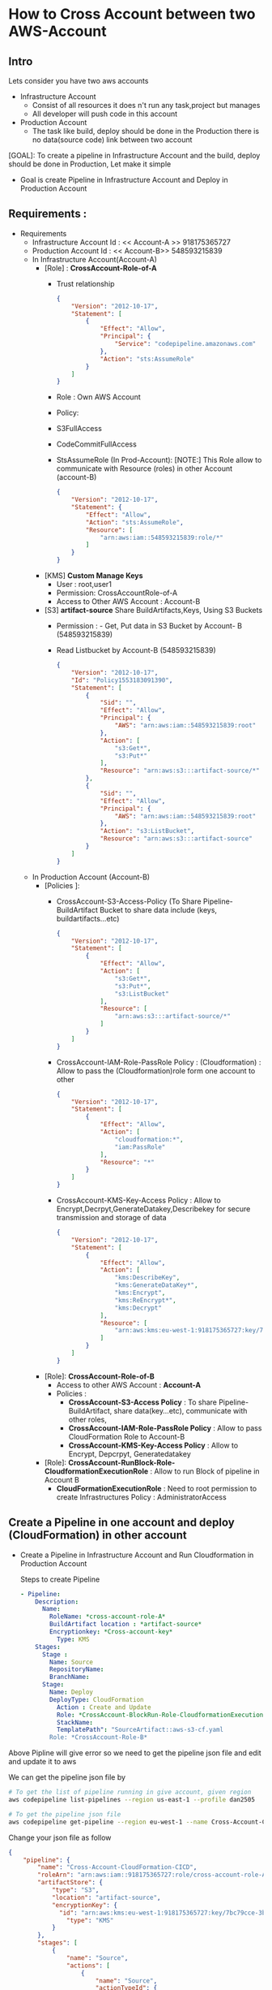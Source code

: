 * How to Cross Account between two AWS-Account
** Intro 
Lets consider you have two aws accounts
- Infrastructure Account
  - Consist of all resources it does n't run any task,project but manages
  - All developer will push code in this account   
- Production Account
  - The task like build, deploy should be done in the Production there is no data(source code) link between two account

[GOAL]: To create a pipeline in Infrastructure Account and the build, deploy should be done in Production, Let make it simple
- Goal is create Pipeline in Infrastructure Account and Deploy in Production Account
** Requirements :
- Requirements
  - Infrastructure Account Id : << Account-A >> 918175365727
  - Production Account Id : << Account-B>> 548593215839
  - In Infrastructure Account(Account-A)
    - [Role] :  *CrossAccount-Role-of-A*
      - Trust relationship
        #+begin_src json
{
    "Version": "2012-10-17",
    "Statement": [
        {
            "Effect": "Allow",
            "Principal": {
                "Service": "codepipeline.amazonaws.com"
            },
            "Action": "sts:AssumeRole"
        }
    ]
}
      #+end_src
      - Role : Own AWS Account
      - Policy:
      - S3FullAccess
      - CodeCommitFullAccess
      - StsAssumeRole (In Prod-Account):
        [NOTE:] This  Role allow to communicate with Resource (roles) in other Account (account-B)
        
        #+begin_src json
{
    "Version": "2012-10-17",
    "Statement": {
        "Effect": "Allow",
        "Action": "sts:AssumeRole",
        "Resource": [
            "arn:aws:iam::548593215839:role/*"
        ]
    }
}
        #+end_src
    - [KMS] *Custom Manage Keys*
      - User : root,user1
      - Permission: CrossAccountRole-of-A
      - Access to Other AWS Account : Account-B 
    - [S3] *artifact-source* Share BuildArtifacts,Keys, Using S3 Buckets
      - Permission : - Get, Put data in S3 Bucket by Account- B (548593215839)
      - Read Listbucket by Account-B   (548593215839)
        #+begin_src json
{
    "Version": "2012-10-17",
    "Id": "Policy1553183091390",
    "Statement": [
        {
            "Sid": "",
            "Effect": "Allow",
            "Principal": {
                "AWS": "arn:aws:iam::548593215839:root"
            },
            "Action": [
                "s3:Get*",
                "s3:Put*"
            ],
            "Resource": "arn:aws:s3:::artifact-source/*"
        },
        {
            "Sid": "",
            "Effect": "Allow",
            "Principal": {
                "AWS": "arn:aws:iam::548593215839:root"
            },
            "Action": "s3:ListBucket",
            "Resource": "arn:aws:s3:::artifact-source"
        }
    ]
}
      #+end_src
  - In Production Account (Account-B)
    - [Policies ]:
      - CrossAccount-S3-Access-Policy (To Share Pipeline-BuildArtifact Bucket to share data include (keys, buildartifacts...etc)
        #+begin_src json
{
    "Version": "2012-10-17",
    "Statement": [
        {
            "Effect": "Allow",
            "Action": [
                "s3:Get*",
                "s3:Put*",
                "s3:ListBucket"
            ],
            "Resource": [
                "arn:aws:s3:::artifact-source/*"
            ]
        }
    ]
}
        #+end_src
      - CrossAccount-IAM-Role-PassRole Policy : (Cloudformation) : Allow to pass the (Cloudformation)role form one account to other
        #+begin_src json
{
    "Version": "2012-10-17",
    "Statement": [
        {
            "Effect": "Allow",
            "Action": [
                "cloudformation:*",
                "iam:PassRole"
            ],
            "Resource": "*"
        }
    ]
}
        #+end_src
      - CrossAccount-KMS-Key-Access Policy  :
        Allow to Encrypt,Decrpyt,GenerateDatakey,Describekey for secure transmission and storage of data 
        #+begin_src json
{
    "Version": "2012-10-17",
    "Statement": [
        {
            "Effect": "Allow",
            "Action": [
                "kms:DescribeKey",
                "kms:GenerateDataKey*",
                "kms:Encrypt",
                "kms:ReEncrypt*",
                "kms:Decrypt"
            ],
            "Resource": [
                "arn:aws:kms:eu-west-1:918175365727:key/7bc79cce-3b1a-4a61-862e-747990aa1173"
            ]
        }
    ]
}
        #+end_src   
    - [Role]:  *CrossAccount-Role-of-B*
      - Access to other AWS Account : *Account-A*
      - Policies :
        - *CrossAccount-S3-Access Policy* : To share  Pipeline-BuildArtifact, share data(key...etc), communicate with other roles, 
        - *CrossAccount-IAM-Role-PassRole Policy* :  Allow to pass CloudFormation Role to Account-B
        - *CrossAccount-KMS-Key-Access Policy* :  Allow to Encrypt, Depcrpyt, Generatedatakey
    - [Role]: *CrossAccount-RunBlock-Role-CloudformationExecutionRole* :
      Allow to run Block of pipeline in Account B
      - *CloudFormationExecutionRole* : Need to root permission to create Infrastructures
        Policy : AdministratorAccess
** Create a Pipeline in one account and deploy (CloudFormation) in other account  
- Create a Pipeline in Infrastructure Account and Run Cloudformation in Production Account

  Steps to create Pipeline
  #+begin_src yaml
  - Pipeline:
      Description:
        Name:
          RoleName: *cross-account-role-A*
          BuildArtifact location : *artifact-source*
          Encryptionkey: *Cross-account-key*
            Type: KMS
      Stages:
        Stage :
          Name: Source
          RepositoryName:
          BranchName:
        Stage:
          Name: Deploy
          DeployType: CloudFormation
            Action : Create and Update
            Role: *CrossAccount-BlockRun-Role-CloudformationExecutionRole* in Account B
            StackName:
            TemplatePath": "SourceArtifact::aws-s3-cf.yaml
          Role: *CrossAccount-Role-B*
  #+end_src
             
Above Pipline will give error so we need to get the pipeline json file and edit and update it to aws

We can get the pipeline json file by

#+begin_src sh
# To get the list of pipeline running in give account, given region
aws codepipeline list-pipelines --region us-east-1 --profile dan2505

# To get the pipeline json file
aws codepipeline get-pipeline --region eu-west-1 --name Cross-Account-CloudFormation-CICD --profile dan2505 > failed-cross-pipeline.json
#+end_src


Change your json file as follow

#+begin_src json
{
    "pipeline": {
        "name": "Cross-Account-CloudFormation-CICD",
        "roleArn": "arn:aws:iam::918175365727:role/cross-account-role-A",
        "artifactStore": {
            "type": "S3",
            "location": "artifact-source",
            "encryptionKey": {
              "id": "arn:aws:kms:eu-west-1:918175365727:key/7bc79cce-3b1a-4a61-862e-747990aa1173",
                "type": "KMS"
            }
        },
        "stages": [
            {
                "name": "Source",
                "actions": [
                    {
                        "name": "Source",
                        "actionTypeId": {
                            "category": "Source",
                            "owner": "AWS",
                            "provider": "CodeCommit",
                            "version": "1"
                        },
                        "runOrder": 1,
                        "configuration": {
                            "BranchName": "master",
                            "OutputArtifactFormat": "CODE_ZIP",
                            "PollForSourceChanges": "false",
                            "RepositoryName": "Cross-Account-CF"
                        },
                        "outputArtifacts": [
                            {
                                "name": "SourceArtifact"
                            }
                        ],
                        "inputArtifacts": [],
                        "region": "eu-west-1",
                        "namespace": "SourceVariables"
                    }
                ]
            },
            {
                "name": "Deploy",
                "actions": [
                    {
                        "name": "Deploy",
                        "actionTypeId": {
                            "category": "Deploy",
                            "owner": "AWS",
                            "provider": "CloudFormation",
                            "version": "1"
                        },
                        "runOrder": 1,
                        "configuration": {
                            "ActionMode": "CREATE_UPDATE",
                            "RoleArn": "arn:aws:iam::548593215839:role/CloudformationExecutionRole",
                            "StackName": "Cross-Account-CloudFormation-CICD",
                            "TemplatePath": "SourceArtifact::aws-s3-cf.yaml"
                        },
                        "outputArtifacts": [],
                        "inputArtifacts": [
                            {
                                "name": "SourceArtifact"
                            }
                        ],
                        "roleArn": "arn:aws:iam::548593215839:role/cross-account-role-B",
                        "region": "eu-west-1",
                        "namespace": "DeployVariables"
                    }
                ]
            }
        ],
        "version": 2
    }
}
#+end_src
          
        
After editing the pipeline file update by aws-cli cmd

#+begin_src sh
aws codepipeline update-pipeline --cli-input-json file://failed-cross-pipeline.json --profile dan2505
#+end_src

[NOTE]: This cmd is not working in Ubuntu but working in windows



** Create a Pipeline in one account and get the sourcecode from another account 
The Requirements are same in case of Infrastructure Account (Account-A) and some change are Production Account (Account-B)

The changes are
simillar have small changes

In Prodcution Account (Account B) change or update policies :
- [Polices]:
  - *CrossIAM-Role-PassRole Policy*  
        - CrossAccount-IAM-Role-PassRole Policy : (CodeCommit) : Allow to pass the (Cloudformation)role form one account to other
        #+begin_src json
{
    "Version": "2012-10-17",
    "Statement": [
        {
            "Effect": "Allow",
            "Action": [
                "codecommit:*",
                "iam:PassRole"
            ],
            "Resource": "*"
        }
    ]
}
        #+end_src  
- [Role:]
  - Role: in own account 
  - trust Relationship : root
  - Policy :   
    - *CrossAccount-S3-Access Policy* : To share  Pipeline-BuildArtifact, share data(key...etc), communicate with other roles, 
    - *CrossAccount-IAM-Role-PassRole Policy* :  Allow to pass CloudFormation Role to Account-B
    - *CrossAccount-KMS-Key-Access Policy* :  Allow to Encrypt, Depcrpyt, Generatedatakey
- Update  pipeline as below
  
#+begin_src json
{
    "pipeline": {
        "name": "CA-CF-getCodeCommit-CICD-2",
        "roleArn": "arn:aws:iam::918175365727:role/cross-account-role-A",
        "artifactStore": {
            "type": "S3",
            "location": "artifact-source",
            "encryptionKey": {
                "id": "arn:aws:kms:eu-west-1:918175365727:alias/cross-account-key",
                "type": "KMS"
            }
        },
        "stages": [
            {
                "name": "Source",
                "actions": [
                    {
                        "name": "Source",
                        "actionTypeId": {
                            "category": "Source",
                            "owner": "AWS",
                            "provider": "CodeCommit",
                            "version": "1"
                        },
                        "runOrder": 1,
                        "roleArn": "arn:aws:iam::548593215839:role/cross-account-role-B",
                        "region": "eu-west-1",
                        "configuration": {

                            "BranchName": "master",
                            "OutputArtifactFormat": "CODE_ZIP",
                            "PollForSourceChanges": "false",
                            "RepositoryName": "CrossAccount-2"
                        },
                        "outputArtifacts": [
                            {
                                "name": "SourceArtifact"
                            }
                        ],
                        "inputArtifacts": [],
                        "namespace": "SourceVariables"

                    }
                ]
            },
            {
                "name": "Deploy",
                "actions": [
                    {
                        "name": "Deploy",
                        "actionTypeId": {
                            "category": "Deploy",
                            "owner": "AWS",
                            "provider": "CloudFormation",
                            "version": "1"
                        },
                        "runOrder": 1,
                        "configuration": {
                            "ActionMode": "CREATE_UPDATE",
                            "RoleArn": "arn:aws:iam::548593215839:role/CloudformationExecutionRole",
                            "StackName": "Cross-Account-CloudFormation-CICD",
                            "TemplatePath": "SourceArtifact::aws-s3-cf.yaml"
                        },
                        "outputArtifacts": [],
                        "inputArtifacts": [
                            {
                                "name": "SourceArtifact"
                            }
                        ],
                        "roleArn": "arn:aws:iam::548593215839:role/cross-account-role-B",
                        "region": "eu-west-1",
                        "namespace": "DeployVariables"
                    }
                ]
            }

        ],
        "version": 2
    }
}
#+end_src
